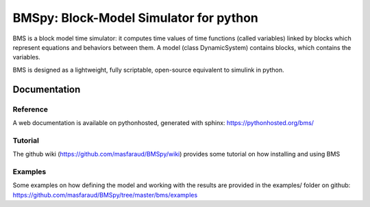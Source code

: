 =======================================
BMSpy: Block-Model Simulator for python
=======================================

BMS is a block model time simulator: it computes time values of time functions (called variables) linked by blocks which represent equations and behaviors between them.
A model (class DynamicSystem) contains blocks, which contains the variables.

BMS is designed as a lightweight, fully scriptable, open-source equivalent to simulink in python.

Documentation
=============

Reference
---------
A web documentation is available on pythonhosted, generated with sphinx: https://pythonhosted.org/bms/

Tutorial
--------
The github wiki (https://github.com/masfaraud/BMSpy/wiki) provides some tutorial on how installing and using BMS

Examples
--------
Some examples on how defining the model and working with the results are provided in the examples/ folder on github: https://github.com/masfaraud/BMSpy/tree/master/bms/examples


